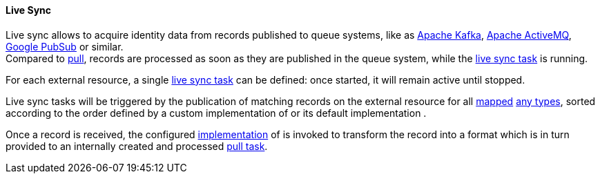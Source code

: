 //
// Licensed to the Apache Software Foundation (ASF) under one
// or more contributor license agreements.  See the NOTICE file
// distributed with this work for additional information
// regarding copyright ownership.  The ASF licenses this file
// to you under the Apache License, Version 2.0 (the
// "License"); you may not use this file except in compliance
// with the License.  You may obtain a copy of the License at
//
//   http://www.apache.org/licenses/LICENSE-2.0
//
// Unless required by applicable law or agreed to in writing,
// software distributed under the License is distributed on an
// "AS IS" BASIS, WITHOUT WARRANTIES OR CONDITIONS OF ANY
// KIND, either express or implied.  See the License for the
// specific language governing permissions and limitations
// under the License.
//
[[provisioning-livesync]]
==== Live Sync

Live sync allows to acquire identity data from records published to queue systems, like as
https://kafka.apache.org/[Apache Kafka^], https://activemq.apache.org/[Apache ActiveMQ^],
https://cloud.google.com/pubsub/[Google PubSub^] or similar. +
Compared to <<provisioning-pull,pull>>, records are processed as soon as they are published in the queue system,
while the <<tasks-livesync,live sync task>> is running.

For each external resource, a single <<tasks-livesync,live sync task>> can be defined: once started, it will remain
active until stopped.

Live sync tasks will be triggered by the publication of matching records on the external resource for all
<<mapping,mapped>> <<anytype, any types>>, sorted according to the order defined by a custom implementation of
ifeval::["{snapshotOrRelease}" == "release"]
https://github.com/apache/syncope/blob/syncope-{docVersion}/core/provisioning-api/src/main/java/org/apache/syncope/core/provisioning/api/ProvisionSorter.java[ProvisionSorter^]
endif::[]
ifeval::["{snapshotOrRelease}" == "snapshot"]
https://github.com/apache/syncope/blob/master/core/provisioning-api/src/main/java/org/apache/syncope/core/provisioning/api/ProvisionSorter.java[ProvisionSorter^]
endif::[]
or its default implementation
ifeval::["{snapshotOrRelease}" == "release"]
https://github.com/apache/syncope/blob/syncope-{docVersion}/core/provisioning-java/src/main/java/org/apache/syncope/core/provisioning/java/pushpull/DefaultProvisionSorter.java[DefaultProvisionSorter^]
endif::[]
ifeval::["{snapshotOrRelease}" == "snapshot"]
https://github.com/apache/syncope/blob/master/core/provisioning-java/src/main/java/org/apache/syncope/core/provisioning/java/pushpull/DefaultProvisionSorter.java[DefaultProvisionSorter^]
endif::[]
.

Once a record is received, the configured <<implementations,implementation>> of
ifeval::["{snapshotOrRelease}" == "release"]
https://github.com/apache/syncope/blob/syncope-{docVersion}/core/provisioning-api/src/main/java/org/apache/syncope/core/provisioning/api/pushpull/LiveSyncDeltaMapper.java[LiveSyncDeltaMapper^]
endif::[]
ifeval::["{snapshotOrRelease}" == "snapshot"]
https://github.com/apache/syncope/blob/master/core/provisioning-api/src/main/java/org/apache/syncope/core/provisioning/api/pushpull/LiveSyncDeltaMapper.java[LiveSyncDeltaMapper^]
endif::[]
is invoked to transform the record into a format which is in turn provided to an internally created and processed
<<tasks-pull,pull task>>.
